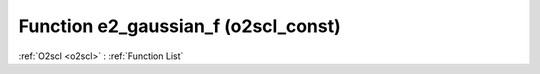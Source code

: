 Function e2_gaussian_f (o2scl_const)
====================================

:ref:`O2scl <o2scl>` : :ref:`Function List`

.. doxygenfunction:: o2scl_const::e2_gaussian_f
